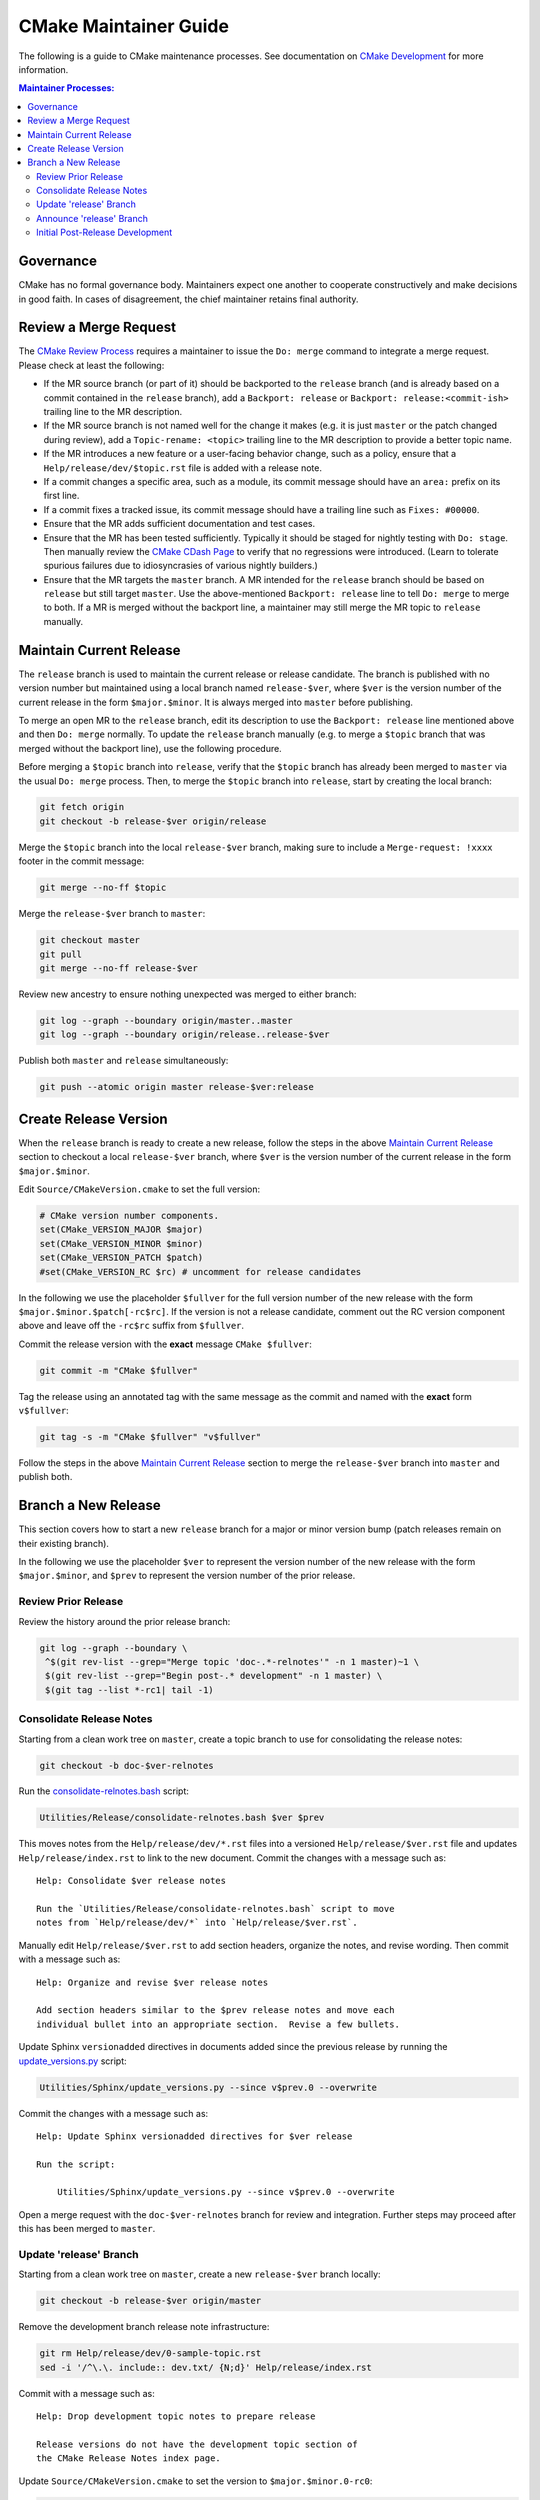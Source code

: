 CMake Maintainer Guide
**********************

The following is a guide to CMake maintenance processes.
See documentation on `CMake Development`_ for more information.

.. _`CMake Development`: README.rst

.. contents:: Maintainer Processes:

Governance
==========

CMake has no formal governance body.  Maintainers expect one another to
cooperate constructively and make decisions in good faith.  In cases of
disagreement, the chief maintainer retains final authority.

Review a Merge Request
======================

The `CMake Review Process`_ requires a maintainer to issue the ``Do: merge``
command to integrate a merge request.  Please check at least the following:

* If the MR source branch (or part of it) should be backported
  to the ``release`` branch (and is already based on a commit
  contained in the ``release`` branch), add a ``Backport: release`` or
  ``Backport: release:<commit-ish>`` trailing line to the MR description.

* If the MR source branch is not named well for the change it makes
  (e.g. it is just ``master`` or the patch changed during review),
  add a ``Topic-rename: <topic>`` trailing line to the MR description
  to provide a better topic name.

* If the MR introduces a new feature or a user-facing behavior change,
  such as a policy, ensure that a ``Help/release/dev/$topic.rst`` file
  is added with a release note.

* If a commit changes a specific area, such as a module, its commit
  message should have an ``area:`` prefix on its first line.

* If a commit fixes a tracked issue, its commit message should have
  a trailing line such as ``Fixes: #00000``.

* Ensure that the MR adds sufficient documentation and test cases.

* Ensure that the MR has been tested sufficiently.  Typically it should
  be staged for nightly testing with ``Do: stage``.  Then manually
  review the `CMake CDash Page`_ to verify that no regressions were
  introduced.  (Learn to tolerate spurious failures due to idiosyncrasies
  of various nightly builders.)

* Ensure that the MR targets the ``master`` branch.  A MR intended for
  the ``release`` branch should be based on ``release`` but still target
  ``master``.  Use the above-mentioned ``Backport: release`` line to tell
  ``Do: merge`` to merge to both.  If a MR is merged without the backport
  line, a maintainer may still merge the MR topic to ``release`` manually.

Maintain Current Release
========================

The ``release`` branch is used to maintain the current release or release
candidate.  The branch is published with no version number but maintained
using a local branch named ``release-$ver``, where ``$ver`` is the version
number of the current release in the form ``$major.$minor``.  It is always
merged into ``master`` before publishing.

To merge an open MR to the ``release`` branch, edit its description to
use the ``Backport: release`` line mentioned above and then ``Do: merge``
normally.  To update the ``release`` branch manually (e.g. to merge a
``$topic`` branch that was merged without the backport line), use the
following procedure.

Before merging a ``$topic`` branch into ``release``, verify that the
``$topic`` branch has already been merged to ``master`` via the usual
``Do: merge`` process.  Then, to merge the ``$topic`` branch into
``release``, start by creating the local branch:

.. code-block:: shell

  git fetch origin
  git checkout -b release-$ver origin/release

Merge the ``$topic`` branch into the local ``release-$ver`` branch, making
sure to include a ``Merge-request: !xxxx`` footer in the commit message:

.. code-block:: shell

  git merge --no-ff $topic

Merge the ``release-$ver`` branch to ``master``:

.. code-block:: shell

  git checkout master
  git pull
  git merge --no-ff release-$ver

Review new ancestry to ensure nothing unexpected was merged to either branch:

.. code-block:: shell

  git log --graph --boundary origin/master..master
  git log --graph --boundary origin/release..release-$ver

Publish both ``master`` and ``release`` simultaneously:

.. code-block:: shell

  git push --atomic origin master release-$ver:release

.. _`CMake Review Process`: review.rst
.. _`CMake CDash Page`: https://open.cdash.org/index.php?project=CMake

Create Release Version
======================

When the ``release`` branch is ready to create a new release, follow the
steps in the above `Maintain Current Release`_ section to checkout a local
``release-$ver`` branch, where ``$ver`` is the version number of the
current release in the form ``$major.$minor``.

Edit ``Source/CMakeVersion.cmake`` to set the full version:

.. code-block:: cmake

  # CMake version number components.
  set(CMake_VERSION_MAJOR $major)
  set(CMake_VERSION_MINOR $minor)
  set(CMake_VERSION_PATCH $patch)
  #set(CMake_VERSION_RC $rc) # uncomment for release candidates

In the following we use the placeholder ``$fullver`` for the full version
number of the new release with the form ``$major.$minor.$patch[-rc$rc]``.
If the version is not a release candidate, comment out the RC version
component above and leave off the ``-rc$rc`` suffix from ``$fullver``.

Commit the release version with the **exact** message ``CMake $fullver``:

.. code-block:: shell

  git commit -m "CMake $fullver"

Tag the release using an annotated tag with the same message as the
commit and named with the **exact** form ``v$fullver``:

.. code-block:: shell

  git tag -s -m "CMake $fullver" "v$fullver"

Follow the steps in the above `Maintain Current Release`_ section to
merge the ``release-$ver`` branch into ``master`` and publish both.

Branch a New Release
====================

This section covers how to start a new ``release`` branch for a major or
minor version bump (patch releases remain on their existing branch).

In the following we use the placeholder ``$ver`` to represent the
version number of the new release with the form ``$major.$minor``,
and ``$prev`` to represent the version number of the prior release.

Review Prior Release
--------------------

Review the history around the prior release branch:

.. code-block:: shell

  git log --graph --boundary \
   ^$(git rev-list --grep="Merge topic 'doc-.*-relnotes'" -n 1 master)~1 \
   $(git rev-list --grep="Begin post-.* development" -n 1 master) \
   $(git tag --list *-rc1| tail -1)

Consolidate Release Notes
-------------------------

Starting from a clean work tree on ``master``, create a topic branch to
use for consolidating the release notes:

.. code-block:: shell

  git checkout -b doc-$ver-relnotes

Run the `consolidate-relnotes.bash`_ script:

.. code-block:: shell

  Utilities/Release/consolidate-relnotes.bash $ver $prev

.. _`consolidate-relnotes.bash`: ../../Utilities/Release/consolidate-relnotes.bash

This moves notes from the ``Help/release/dev/*.rst`` files into a versioned
``Help/release/$ver.rst`` file and updates ``Help/release/index.rst`` to
link to the new document.  Commit the changes with a message such as::

  Help: Consolidate $ver release notes

  Run the `Utilities/Release/consolidate-relnotes.bash` script to move
  notes from `Help/release/dev/*` into `Help/release/$ver.rst`.

Manually edit ``Help/release/$ver.rst`` to add section headers, organize
the notes, and revise wording.  Then commit with a message such as::

  Help: Organize and revise $ver release notes

  Add section headers similar to the $prev release notes and move each
  individual bullet into an appropriate section.  Revise a few bullets.

Update Sphinx ``versionadded`` directives in documents added since
the previous release by running the `update_versions.py`_ script:

.. code-block:: shell

  Utilities/Sphinx/update_versions.py --since v$prev.0 --overwrite

.. _`update_versions.py`: ../../Utilities/Sphinx/update_versions.py

Commit the changes with a message such as::

  Help: Update Sphinx versionadded directives for $ver release

  Run the script:

      Utilities/Sphinx/update_versions.py --since v$prev.0 --overwrite

Open a merge request with the ``doc-$ver-relnotes`` branch for review
and integration.  Further steps may proceed after this has been merged
to ``master``.

Update 'release' Branch
-----------------------

Starting from a clean work tree on ``master``, create a new ``release-$ver``
branch locally:

.. code-block:: shell

  git checkout -b release-$ver origin/master

Remove the development branch release note infrastructure:

.. code-block:: shell

  git rm Help/release/dev/0-sample-topic.rst
  sed -i '/^\.\. include:: dev.txt/ {N;d}' Help/release/index.rst

Commit with a message such as::

  Help: Drop development topic notes to prepare release

  Release versions do not have the development topic section of
  the CMake Release Notes index page.

Update ``Source/CMakeVersion.cmake`` to set the version to
``$major.$minor.0-rc0``:

.. code-block:: cmake

  # CMake version number components.
  set(CMake_VERSION_MAJOR $major)
  set(CMake_VERSION_MINOR $minor)
  set(CMake_VERSION_PATCH 0)
  set(CMake_VERSION_RC 0)

Replace uses of ``DEVEL_CMAKE_VERSION`` in the source tree with
the literal release version number string ``"$major.$minor.0"``:

.. code-block:: shell

  $EDITOR $(git grep -l DEVEL_CMAKE_VERSION)

Commit with a message such as::

  Begin $ver release versioning

Merge the ``release-$ver`` branch to ``master``:

.. code-block:: shell

  git checkout master
  git pull
  git merge --no-ff release-$ver

Begin post-release development by restoring the development branch release
note infrastructure, and the version date from ``origin/master``:

.. code-block:: shell

  git checkout origin/master -- \
    Source/CMakeVersion.cmake Help/release/dev/0-sample-topic.rst
  sed -i $'/^Releases/ i\\\n.. include:: dev.txt\\\n' Help/release/index.rst

Update ``Source/CMakeVersion.cmake`` to set the version to
``$major.$minor.$date``:

.. code-block:: cmake

  # CMake version number components.
  set(CMake_VERSION_MAJOR $major)
  set(CMake_VERSION_MINOR $minor)
  set(CMake_VERSION_PATCH $date)
  #set(CMake_VERSION_RC 0)

Commit with a message such as::

  Begin post-$ver development

Create a topic branch for the update to ``master``:

.. code-block:: shell

  git branch branch-$ver master

Open a merge request with the ``branch-$ver`` branch for review and CI.
Add the following trailing lines in the merge request description::

  Fast-forward: true
  Backport-ff: release:HEAD~1^2

This configures the ``Do: merge`` action to fast-foward the ``master``
and ``release`` branches to the respective commits created above.

Further steps may proceed after this has been merged.

Announce 'release' Branch
-------------------------

Post a topic to the `CMake Discourse Forum Development Category`_
announcing that post-release development is open::

  I've branched `release` for $ver.  The repository is now open for
  post-$ver development.  Please rebase open merge requests on `master`
  before staging or merging.

.. _`CMake Discourse Forum Development Category`: https://discourse.cmake.org/c/development

Initial Post-Release Development
--------------------------------

Deprecate policies more than 8 release series old by updating the
policy range check in ``cmMakefile::SetPolicy``.
Commit with a message such as::

  Add deprecation warnings for policies CMP#### and below

  The OLD behaviors of all policies are deprecated, but only by
  documentation.  Add an explicit deprecation diagnostic for policies
  introduced in CMake $OLDVER and below to encourage projects to port
  away from setting policies to OLD.

Update the ``cmake_policy`` version range generated by ``install(EXPORT)``
in ``cmExportFileGenerator::GeneratePolicyHeaderCode`` and
``install_jar_exports`` in ``javaTargets.cmake.in`` to end at the
previous release.  We use one release back since we now know all the
policies added for that version.  Commit with a message such as::

  export: Increase maximum policy version in exported files to $prev

  The files generated by `install(EXPORT)`, `export()`, and
  `install_jar_exports()` commands are known to work with policies
  as of CMake $prev, so enable them in sufficiently new CMake versions.

Update the ``cmake_minimum_required`` version range in CMake itself:

* ``CMakeLists.txt``
* ``Source/Checks/Curses/CMakeLists.txt``
* ``Utilities/Doxygen/CMakeLists.txt``
* ``Utilities/Sphinx/CMakeLists.txt``

to end in the previous release.  Commit with a message such as::

  Configure CMake itself with policies through CMake $prev
